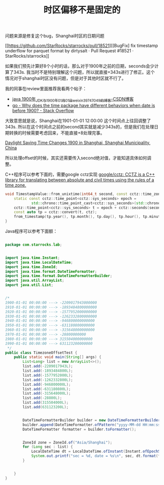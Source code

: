 #+title: 时区偏移不是固定的

问题来源是修复这个bug，Shanghai时区的日期问题

[[https://github.com/StarRocks/starrocks/pull/18521][[BugFix] fix timestamp underflow for parquet format by dirtysalt · Pull Request #18521 · StarRocks/starrocks]]

如果我们预先计算好8个小时的话，那么对于1900年之前的日期，seconds会少计算了343s. 我当时不是特别理解这个问题，所以就直接+343s进行了修正。这个情况对于shanghai时区没有问题，但是对于其他时区就不行了。

我的同事在review里面推荐我看两个帖子：
- [[https://blog.csdn.net/weixin_39747049/article/details/114077173][java 1900年_JDK与1900年01月01日_weixin_39747049的博客-CSDN博客]]
- [[https://stackoverflow.com/questions/67568883/why-does-the-time-package-have-different-behaviors-when-date-is-before-1900/67569074#67569074][go - Why does the time package have different behaviors when date is before 1900? - Stack Overflow]]

大致意思就是说，Shanghai在1901-01-01 12:00:00 这个时间点上往回调整了343s. 所以在这个时间点之前的second其实就是减少343s的，但是我们在处理日期转换的时候需要考虑回来，不能直接+8处理完事。

[[https://www.timeanddate.com/time/change/china/shanghai?year=1900][Daylight Saving Time Changes 1900 in Shanghai, Shanghai Municipality, China]]

所以处理offset的时候，其实还需要传入second绝对值，才能知道具体如何调整。

C++程序可以参考下面的，需要google cctz实现 [[https://github.com/google/cctz][google/cctz: CCTZ is a C++ library for translating between absolute and civil times using the rules of a time zone.]]

#+BEGIN_SRC Cpp
void TimestampValue::from_unixtime(int64_t second, const cctz::time_zone& ctz) {
    static const cctz::time_point<cctz::sys_seconds> epoch =
            std::chrono::time_point_cast<cctz::sys_seconds>(std::chrono::system_clock::from_time_t(0));
    cctz::time_point<cctz::sys_seconds> t = epoch + cctz::seconds(second);
    const auto tp = cctz::convert(t, ctz);
    from_timestamp(tp.year(), tp.month(), tp.day(), tp.hour(), tp.minute(), tp.second(), 0);
}
#+END_SRC


Java程序可以参考下面额：

#+BEGIN_SRC Java

package com.starrocks.lab;


import java.time.Instant;
import java.time.LocalDateTime;
import java.time.ZoneId;
import java.time.format.DateTimeFormatter;
import java.time.format.DateTimeFormatterBuilder;
import java.util.ArrayList;
import java.util.List;


/*
1900-01-01 00:00:00 ---> -2209017943000000
1910-01-01 00:00:00 ---> -1893484800000000
1920-01-01 00:00:00 ---> -1577952000000000
1930-01-01 00:00:00 ---> -1262332800000000
1940-01-01 00:00:00 ---> -946800000000000
1950-01-01 00:00:00 ---> -631180800000000
1960-01-01 00:00:00 ---> -315648000000000
1970-01-01 00:00:00 ---> -28800000000
1980-01-01 00:00:00 ---> 315504000000000
1990-01-01 00:00:00 ---> 631123200000000
 */
public class TimezoneOffsetTest {
    public static void main(String[] args) {
        List<Long> list = new ArrayList<>();
        list.add(-2209017943L);
        list.add(-1893484800L);
        list.add(-1577952000L);
        list.add(-1262332800L);
        list.add(-946800000L);
        list.add(-631180800L);
        list.add(-315648000L);
        list.add(-28800L);
        list.add(315504000L);
        list.add(631123200L);


        DateTimeFormatterBuilder builder = new DateTimeFormatterBuilder();
        builder.append(DateTimeFormatter.ofPattern("yyyy-MM-dd HH:mm:ss"));
        DateTimeFormatter formatter = builder.toFormatter();


        ZoneId zone = ZoneId.of("Asia/Shanghai");
        for (Long sec : list) {
            LocalDateTime dt = LocalDateTime.ofInstant(Instant.ofEpochSecond(sec, 0), zone);
            System.out.printf("sec = %d, date = %s\n", sec, dt.format(formatter));
        }


    }
}
#+END_SRC
